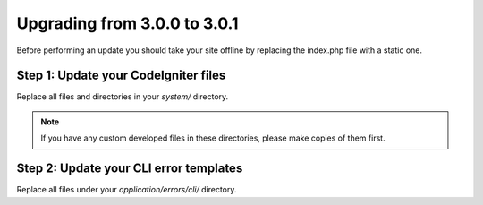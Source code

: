 #############################
Upgrading from 3.0.0 to 3.0.1
#############################

Before performing an update you should take your site offline by
replacing the index.php file with a static one.

Step 1: Update your CodeIgniter files
=====================================

Replace all files and directories in your *system/* directory.

.. note:: If you have any custom developed files in these directories,
	please make copies of them first.

Step 2: Update your CLI error templates
=======================================

Replace all files under your *application/errors/cli/* directory.